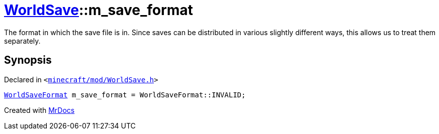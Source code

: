 [#WorldSave-m_save_format]
= xref:WorldSave.adoc[WorldSave]::m&lowbar;save&lowbar;format
:relfileprefix: ../
:mrdocs:


The format in which the save file is in&period;
Since saves can be distributed in various slightly different ways, this allows us to treat them separately&period;



== Synopsis

Declared in `&lt;https://github.com/PrismLauncher/PrismLauncher/blob/develop/launcher/minecraft/mod/WorldSave.h#L58[minecraft&sol;mod&sol;WorldSave&period;h]&gt;`

[source,cpp,subs="verbatim,replacements,macros,-callouts"]
----
xref:WorldSaveFormat.adoc[WorldSaveFormat] m&lowbar;save&lowbar;format = WorldSaveFormat&colon;&colon;INVALID;
----



[.small]#Created with https://www.mrdocs.com[MrDocs]#
